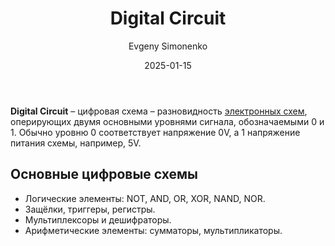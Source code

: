 :PROPERTIES:
:ID:       e05496d9-066f-4a63-b431-fbb4bf3489c8
:END:
#+TITLE: Digital Circuit
#+AUTHOR: Evgeny Simonenko
#+LANGUAGE: Russian
#+LICENSE: CC BY-SA 4.0
#+DATE: 2025-01-15
#+FILETAGS: :digital-electronics:

*Digital Circuit* -- цифровая схема -- разновидность [[id:25284465-6b9f-4190-b863-c0c0d95aefd4][электронных схем]], оперирующих двумя основными уровнями сигнала, обозначаемыми 0 и 1. Обычно уровню 0 соответствует напряжение 0V, а 1 напряжение питания схемы, например, 5V.

** Основные цифровые схемы

- Логические элементы: NOT, AND, OR, XOR, NAND, NOR.
- Защёлки, триггеры, регистры.
- Мультиплексоры и дешифраторы.
- Арифметические элементы: сумматоры, мультипликаторы.
